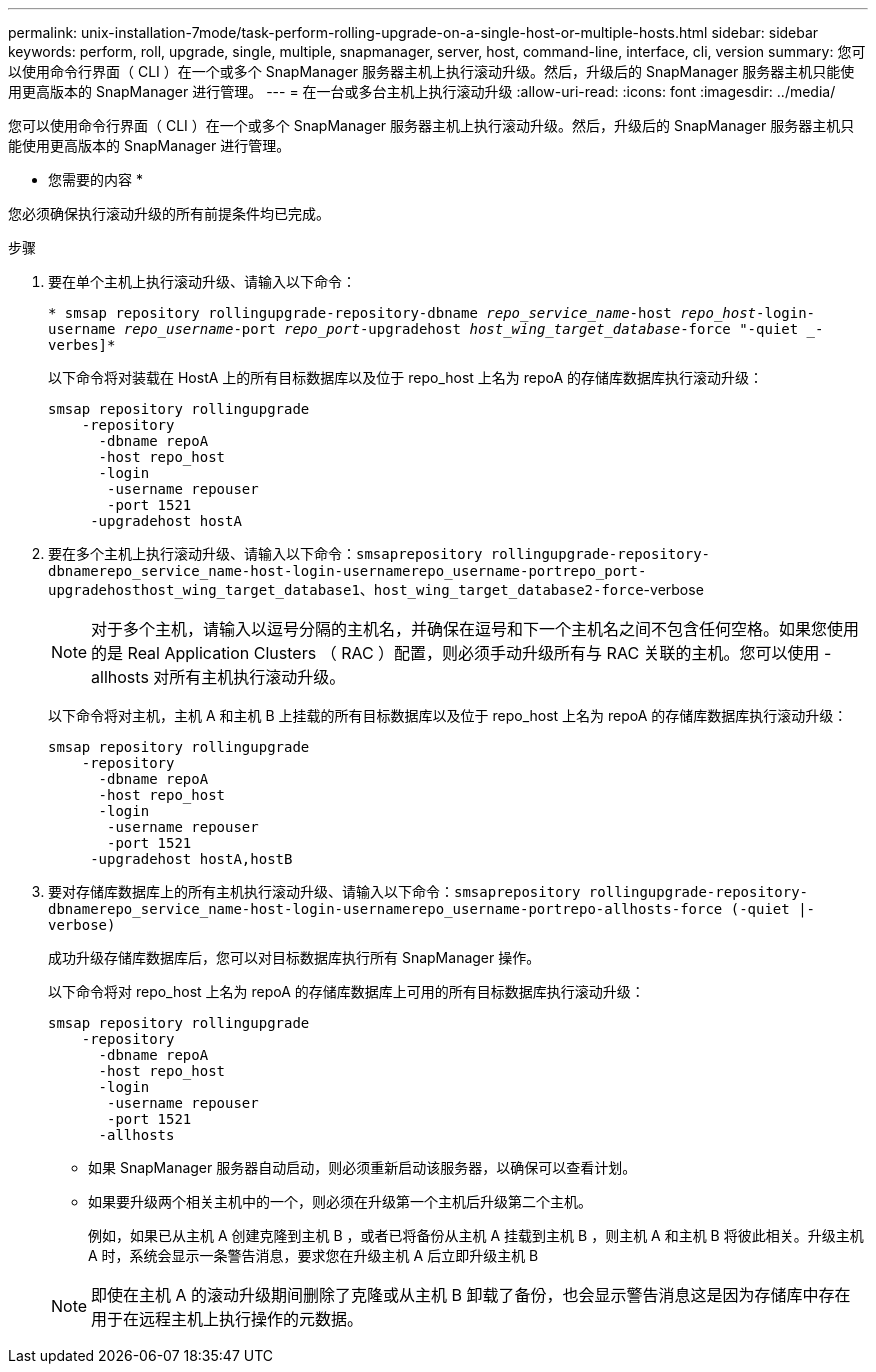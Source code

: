 ---
permalink: unix-installation-7mode/task-perform-rolling-upgrade-on-a-single-host-or-multiple-hosts.html 
sidebar: sidebar 
keywords: perform, roll, upgrade, single, multiple, snapmanager, server, host, command-line, interface, cli, version 
summary: 您可以使用命令行界面（ CLI ）在一个或多个 SnapManager 服务器主机上执行滚动升级。然后，升级后的 SnapManager 服务器主机只能使用更高版本的 SnapManager 进行管理。 
---
= 在一台或多台主机上执行滚动升级
:allow-uri-read: 
:icons: font
:imagesdir: ../media/


[role="lead"]
您可以使用命令行界面（ CLI ）在一个或多个 SnapManager 服务器主机上执行滚动升级。然后，升级后的 SnapManager 服务器主机只能使用更高版本的 SnapManager 进行管理。

* 您需要的内容 *

您必须确保执行滚动升级的所有前提条件均已完成。

.步骤
. 要在单个主机上执行滚动升级、请输入以下命令：
+
`* smsap repository rollingupgrade-repository-dbname _repo_service_name_-host _repo_host_-login-username _repo_username_-port _repo_port_-upgradehost _host_wing_target_database_-force "-quiet _-verbes]*`

+
以下命令将对装载在 HostA 上的所有目标数据库以及位于 repo_host 上名为 repoA 的存储库数据库执行滚动升级：

+
[listing]
----

smsap repository rollingupgrade
    -repository
      -dbname repoA
      -host repo_host
      -login
       -username repouser
       -port 1521
     -upgradehost hostA
----
. 要在多个主机上执行滚动升级、请输入以下命令：`smsaprepository rollingupgrade-repository-dbnamerepo_service_name-host-login-usernamerepo_username-portrepo_port-upgradehosthost_wing_target_database1、host_wing_target_database2-force`-verbose
+

NOTE: 对于多个主机，请输入以逗号分隔的主机名，并确保在逗号和下一个主机名之间不包含任何空格。如果您使用的是 Real Application Clusters （ RAC ）配置，则必须手动升级所有与 RAC 关联的主机。您可以使用 -allhosts 对所有主机执行滚动升级。

+
以下命令将对主机，主机 A 和主机 B 上挂载的所有目标数据库以及位于 repo_host 上名为 repoA 的存储库数据库执行滚动升级：

+
[listing]
----

smsap repository rollingupgrade
    -repository
      -dbname repoA
      -host repo_host
      -login
       -username repouser
       -port 1521
     -upgradehost hostA,hostB
----
. 要对存储库数据库上的所有主机执行滚动升级、请输入以下命令：`smsaprepository rollingupgrade-repository-dbnamerepo_service_name-host-login-usernamerepo_username-portrepo-allhosts-force (-quiet |-verbose)`
+
成功升级存储库数据库后，您可以对目标数据库执行所有 SnapManager 操作。

+
以下命令将对 repo_host 上名为 repoA 的存储库数据库上可用的所有目标数据库执行滚动升级：

+
[listing]
----

smsap repository rollingupgrade
    -repository
      -dbname repoA
      -host repo_host
      -login
       -username repouser
       -port 1521
      -allhosts
----
+
** 如果 SnapManager 服务器自动启动，则必须重新启动该服务器，以确保可以查看计划。
** 如果要升级两个相关主机中的一个，则必须在升级第一个主机后升级第二个主机。
+
例如，如果已从主机 A 创建克隆到主机 B ，或者已将备份从主机 A 挂载到主机 B ，则主机 A 和主机 B 将彼此相关。升级主机 A 时，系统会显示一条警告消息，要求您在升级主机 A 后立即升级主机 B

+

NOTE: 即使在主机 A 的滚动升级期间删除了克隆或从主机 B 卸载了备份，也会显示警告消息这是因为存储库中存在用于在远程主机上执行操作的元数据。




